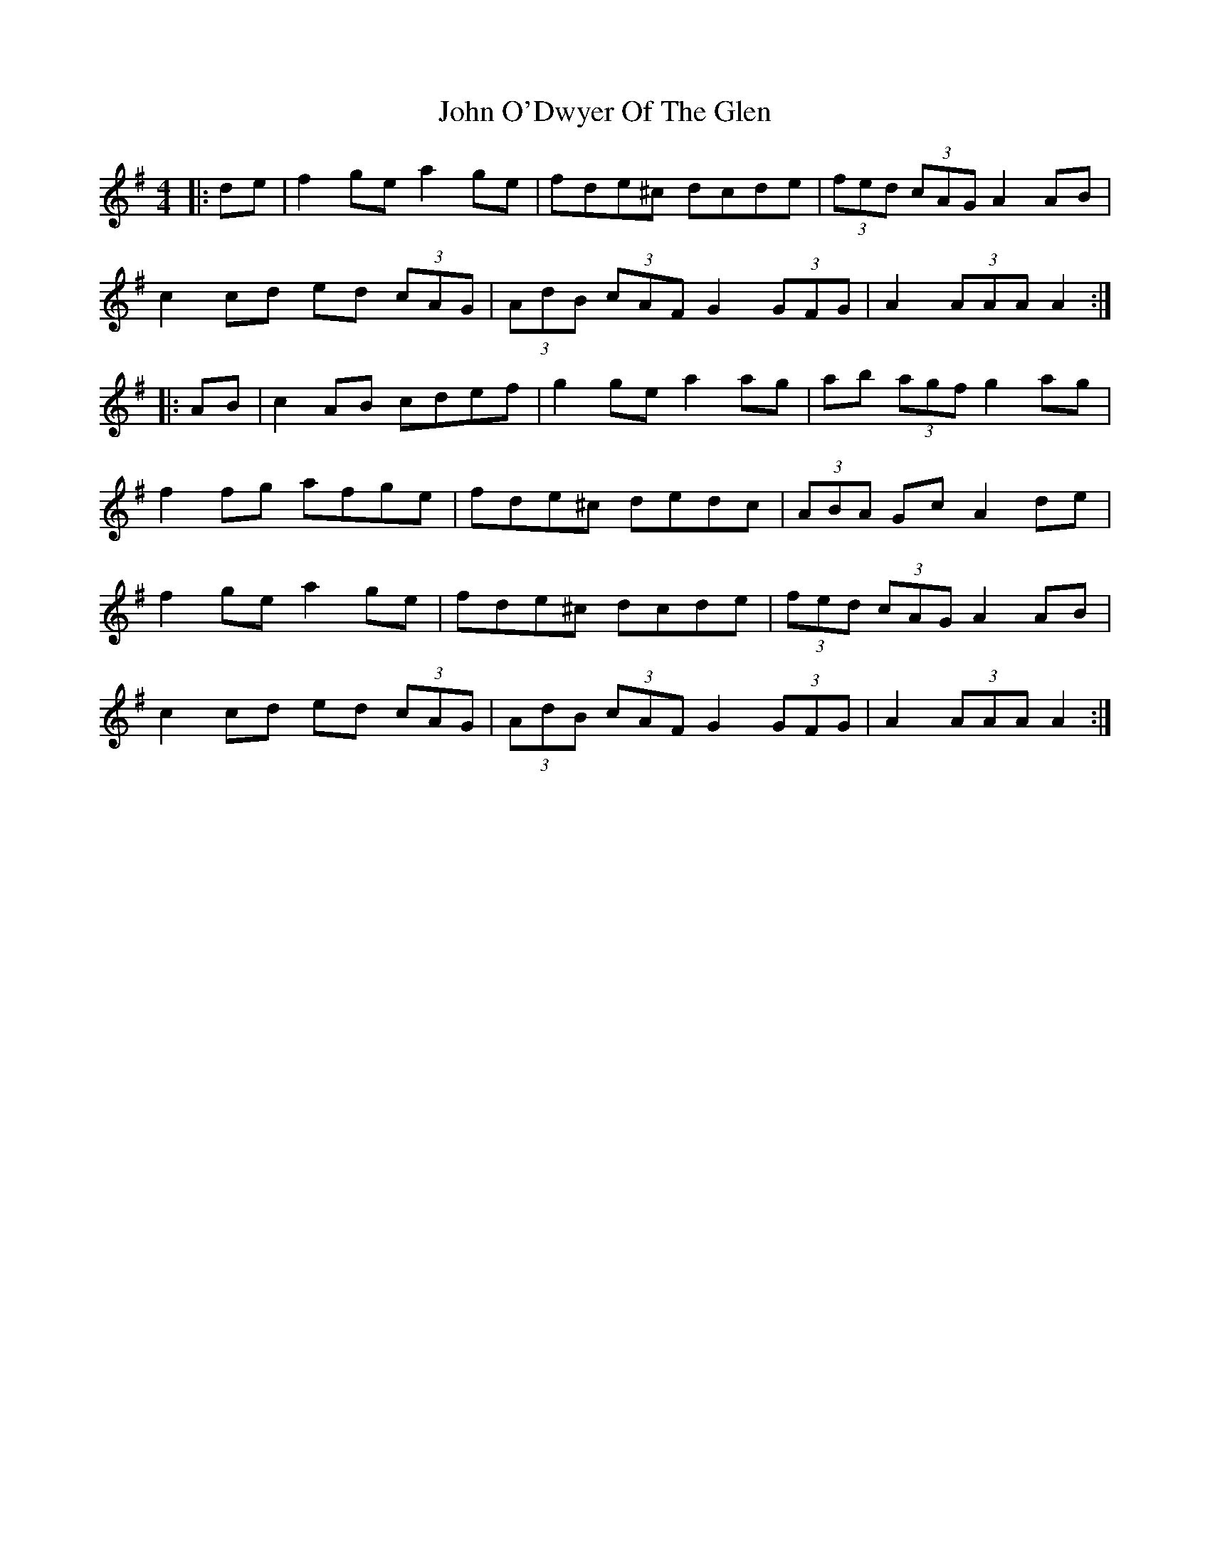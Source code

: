 X: 20581
T: John O'Dwyer Of The Glen
R: hornpipe
M: 4/4
K: Adorian
|:de|f2 ge a2 ge|fde^c dcde|(3fed (3cAG A2 AB|
c2 cd ed (3cAG|(3AdB (3cAF G2 (3GFG|A2 (3AAA A2:|
|:AB|c2 AB cdef|g2 ge a2 ag|ab (3agf g2 ag|
f2 fg afge|fde^c dedc|(3ABA Gc A2 de|
f2 ge a2 ge|fde^c dcde|(3fed (3cAG A2 AB|
c2 cd ed (3cAG|(3AdB (3cAF G2 (3GFG|A2 (3AAA A2:|

